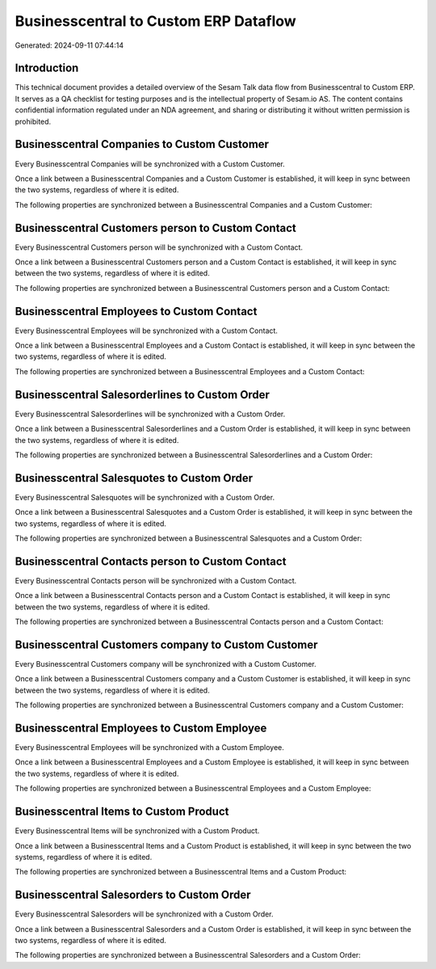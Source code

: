 ======================================
Businesscentral to Custom ERP Dataflow
======================================

Generated: 2024-09-11 07:44:14

Introduction
------------

This technical document provides a detailed overview of the Sesam Talk data flow from Businesscentral to Custom ERP. It serves as a QA checklist for testing purposes and is the intellectual property of Sesam.io AS. The content contains confidential information regulated under an NDA agreement, and sharing or distributing it without written permission is prohibited.

Businesscentral Companies to Custom Customer
--------------------------------------------
Every Businesscentral Companies will be synchronized with a Custom Customer.

Once a link between a Businesscentral Companies and a Custom Customer is established, it will keep in sync between the two systems, regardless of where it is edited.

The following properties are synchronized between a Businesscentral Companies and a Custom Customer:

.. list-table::
   :header-rows: 1

   * - Businesscentral Companies Property
     - Custom Customer Property
     - Custom Data Type


Businesscentral Customers person to Custom Contact
--------------------------------------------------
Every Businesscentral Customers person will be synchronized with a Custom Contact.

Once a link between a Businesscentral Customers person and a Custom Contact is established, it will keep in sync between the two systems, regardless of where it is edited.

The following properties are synchronized between a Businesscentral Customers person and a Custom Contact:

.. list-table::
   :header-rows: 1

   * - Businesscentral Customers person Property
     - Custom Contact Property
     - Custom Data Type


Businesscentral Employees to Custom Contact
-------------------------------------------
Every Businesscentral Employees will be synchronized with a Custom Contact.

Once a link between a Businesscentral Employees and a Custom Contact is established, it will keep in sync between the two systems, regardless of where it is edited.

The following properties are synchronized between a Businesscentral Employees and a Custom Contact:

.. list-table::
   :header-rows: 1

   * - Businesscentral Employees Property
     - Custom Contact Property
     - Custom Data Type


Businesscentral Salesorderlines to Custom Order
-----------------------------------------------
Every Businesscentral Salesorderlines will be synchronized with a Custom Order.

Once a link between a Businesscentral Salesorderlines and a Custom Order is established, it will keep in sync between the two systems, regardless of where it is edited.

The following properties are synchronized between a Businesscentral Salesorderlines and a Custom Order:

.. list-table::
   :header-rows: 1

   * - Businesscentral Salesorderlines Property
     - Custom Order Property
     - Custom Data Type


Businesscentral Salesquotes to Custom Order
-------------------------------------------
Every Businesscentral Salesquotes will be synchronized with a Custom Order.

Once a link between a Businesscentral Salesquotes and a Custom Order is established, it will keep in sync between the two systems, regardless of where it is edited.

The following properties are synchronized between a Businesscentral Salesquotes and a Custom Order:

.. list-table::
   :header-rows: 1

   * - Businesscentral Salesquotes Property
     - Custom Order Property
     - Custom Data Type


Businesscentral Contacts person to Custom Contact
-------------------------------------------------
Every Businesscentral Contacts person will be synchronized with a Custom Contact.

Once a link between a Businesscentral Contacts person and a Custom Contact is established, it will keep in sync between the two systems, regardless of where it is edited.

The following properties are synchronized between a Businesscentral Contacts person and a Custom Contact:

.. list-table::
   :header-rows: 1

   * - Businesscentral Contacts person Property
     - Custom Contact Property
     - Custom Data Type


Businesscentral Customers company to Custom Customer
----------------------------------------------------
Every Businesscentral Customers company will be synchronized with a Custom Customer.

Once a link between a Businesscentral Customers company and a Custom Customer is established, it will keep in sync between the two systems, regardless of where it is edited.

The following properties are synchronized between a Businesscentral Customers company and a Custom Customer:

.. list-table::
   :header-rows: 1

   * - Businesscentral Customers company Property
     - Custom Customer Property
     - Custom Data Type


Businesscentral Employees to Custom Employee
--------------------------------------------
Every Businesscentral Employees will be synchronized with a Custom Employee.

Once a link between a Businesscentral Employees and a Custom Employee is established, it will keep in sync between the two systems, regardless of where it is edited.

The following properties are synchronized between a Businesscentral Employees and a Custom Employee:

.. list-table::
   :header-rows: 1

   * - Businesscentral Employees Property
     - Custom Employee Property
     - Custom Data Type


Businesscentral Items to Custom Product
---------------------------------------
Every Businesscentral Items will be synchronized with a Custom Product.

Once a link between a Businesscentral Items and a Custom Product is established, it will keep in sync between the two systems, regardless of where it is edited.

The following properties are synchronized between a Businesscentral Items and a Custom Product:

.. list-table::
   :header-rows: 1

   * - Businesscentral Items Property
     - Custom Product Property
     - Custom Data Type


Businesscentral Salesorders to Custom Order
-------------------------------------------
Every Businesscentral Salesorders will be synchronized with a Custom Order.

Once a link between a Businesscentral Salesorders and a Custom Order is established, it will keep in sync between the two systems, regardless of where it is edited.

The following properties are synchronized between a Businesscentral Salesorders and a Custom Order:

.. list-table::
   :header-rows: 1

   * - Businesscentral Salesorders Property
     - Custom Order Property
     - Custom Data Type

